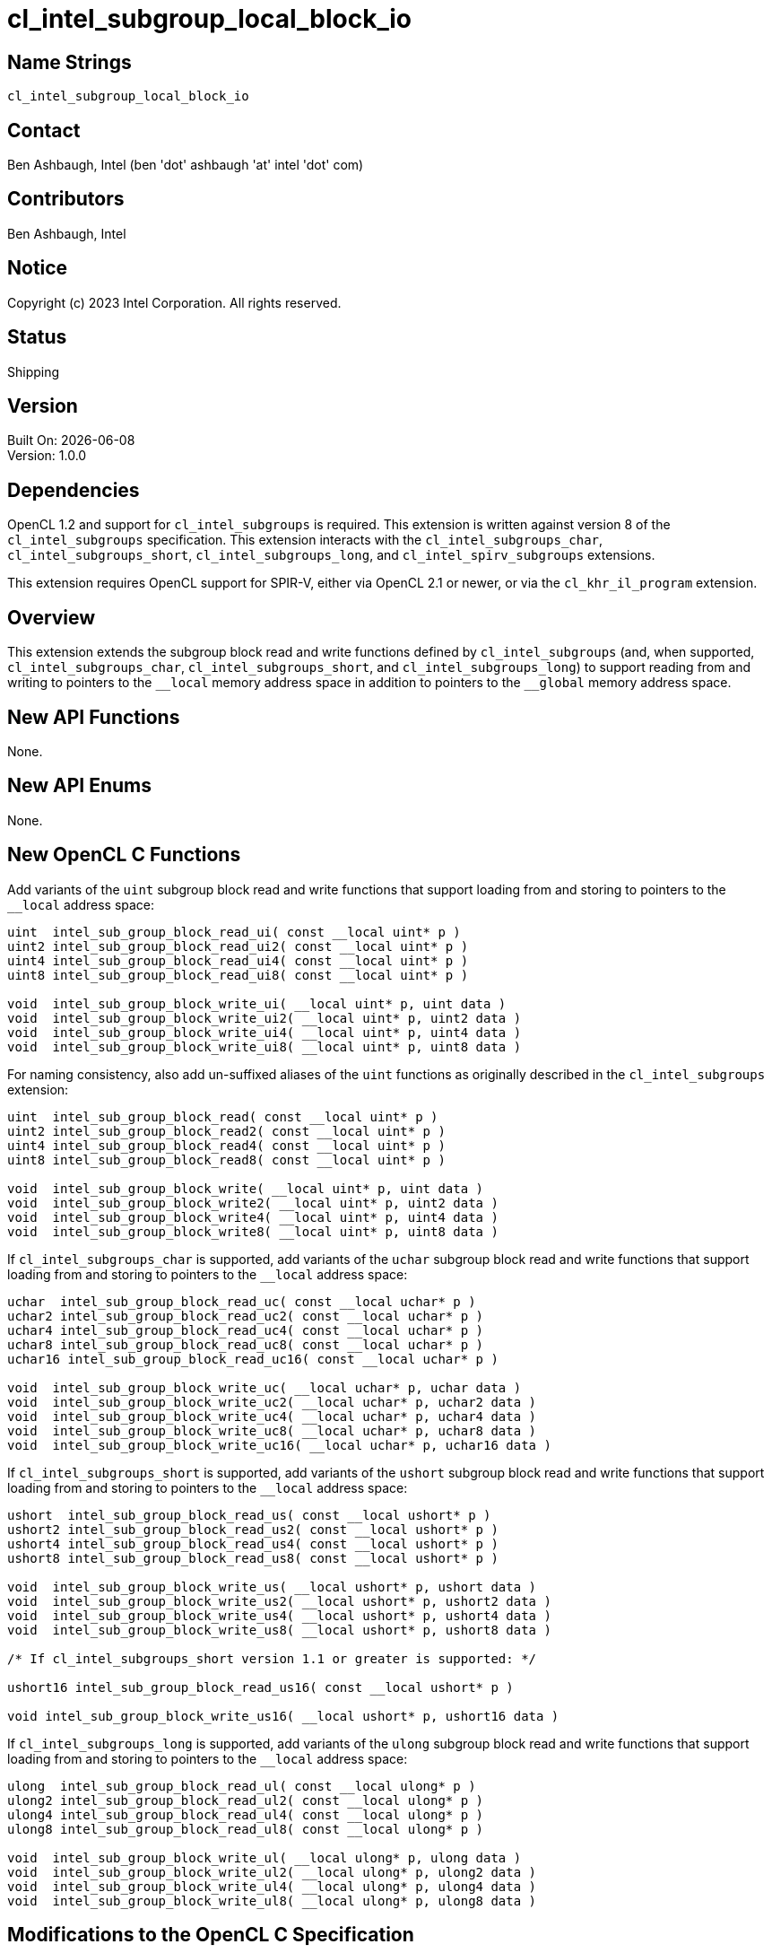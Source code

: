 :data-uri:
:sectanchors:
:icons: font
:source-highlighter: coderay
// TODO: try rouge?

= cl_intel_subgroup_local_block_io

== Name Strings

`cl_intel_subgroup_local_block_io`

== Contact

Ben Ashbaugh, Intel (ben 'dot' ashbaugh 'at' intel 'dot' com)

== Contributors

// spell-checker: disable
Ben Ashbaugh, Intel
// spell-checker: enable

== Notice

Copyright (c) 2023 Intel Corporation.  All rights reserved.

== Status

Shipping

== Version

Built On: {docdate} +
Version: 1.0.0

== Dependencies

OpenCL 1.2 and support for `cl_intel_subgroups` is required.
This extension is written against version 8 of the `cl_intel_subgroups` specification.
This extension interacts with the `cl_intel_subgroups_char`, `cl_intel_subgroups_short`, `cl_intel_subgroups_long`, and `cl_intel_spirv_subgroups` extensions.

This extension requires OpenCL support for SPIR-V, either via OpenCL 2.1 or newer, or via the `cl_khr_il_program` extension.

== Overview

This extension extends the subgroup block read and write functions defined by `cl_intel_subgroups` (and, when supported, `cl_intel_subgroups_char`, `cl_intel_subgroups_short`, and `cl_intel_subgroups_long`) to support reading from and writing to pointers to the `+__local+` memory address space in addition to pointers to the `+__global+` memory address space.

== New API Functions

None.

== New API Enums

None.

== New OpenCL C Functions

Add variants of the `uint` subgroup block read and write functions that support loading from and storing to pointers to the `+__local+` address space:

[source]
----
uint  intel_sub_group_block_read_ui( const __local uint* p )
uint2 intel_sub_group_block_read_ui2( const __local uint* p )
uint4 intel_sub_group_block_read_ui4( const __local uint* p )
uint8 intel_sub_group_block_read_ui8( const __local uint* p )

void  intel_sub_group_block_write_ui( __local uint* p, uint data )
void  intel_sub_group_block_write_ui2( __local uint* p, uint2 data )
void  intel_sub_group_block_write_ui4( __local uint* p, uint4 data )
void  intel_sub_group_block_write_ui8( __local uint* p, uint8 data )
----

For naming consistency, also add un-suffixed aliases of the `uint` functions as originally described in the `cl_intel_subgroups` extension:

[source]
----
uint  intel_sub_group_block_read( const __local uint* p )
uint2 intel_sub_group_block_read2( const __local uint* p )
uint4 intel_sub_group_block_read4( const __local uint* p )
uint8 intel_sub_group_block_read8( const __local uint* p )

void  intel_sub_group_block_write( __local uint* p, uint data )
void  intel_sub_group_block_write2( __local uint* p, uint2 data )
void  intel_sub_group_block_write4( __local uint* p, uint4 data )
void  intel_sub_group_block_write8( __local uint* p, uint8 data )
----

If `cl_intel_subgroups_char` is supported, add variants of the `uchar` subgroup block read and write functions that support loading from and storing to pointers to the `+__local+` address space:

[source]
----
uchar  intel_sub_group_block_read_uc( const __local uchar* p )
uchar2 intel_sub_group_block_read_uc2( const __local uchar* p )
uchar4 intel_sub_group_block_read_uc4( const __local uchar* p )
uchar8 intel_sub_group_block_read_uc8( const __local uchar* p )
uchar16 intel_sub_group_block_read_uc16( const __local uchar* p )

void  intel_sub_group_block_write_uc( __local uchar* p, uchar data )
void  intel_sub_group_block_write_uc2( __local uchar* p, uchar2 data )
void  intel_sub_group_block_write_uc4( __local uchar* p, uchar4 data )
void  intel_sub_group_block_write_uc8( __local uchar* p, uchar8 data )
void  intel_sub_group_block_write_uc16( __local uchar* p, uchar16 data )
----

If `cl_intel_subgroups_short` is supported, add variants of the `ushort` subgroup block read and write functions that support loading from and storing to pointers to the `+__local+` address space:

[source]
----
ushort  intel_sub_group_block_read_us( const __local ushort* p )
ushort2 intel_sub_group_block_read_us2( const __local ushort* p )
ushort4 intel_sub_group_block_read_us4( const __local ushort* p )
ushort8 intel_sub_group_block_read_us8( const __local ushort* p )

void  intel_sub_group_block_write_us( __local ushort* p, ushort data )
void  intel_sub_group_block_write_us2( __local ushort* p, ushort2 data )
void  intel_sub_group_block_write_us4( __local ushort* p, ushort4 data )
void  intel_sub_group_block_write_us8( __local ushort* p, ushort8 data )

/* If cl_intel_subgroups_short version 1.1 or greater is supported: */

ushort16 intel_sub_group_block_read_us16( const __local ushort* p )

void intel_sub_group_block_write_us16( __local ushort* p, ushort16 data )
----

If `cl_intel_subgroups_long` is supported, add variants of the `ulong` subgroup block read and write functions that support loading from and storing to pointers to the `+__local+` address space:

[source]
----
ulong  intel_sub_group_block_read_ul( const __local ulong* p )
ulong2 intel_sub_group_block_read_ul2( const __local ulong* p )
ulong4 intel_sub_group_block_read_ul4( const __local ulong* p )
ulong8 intel_sub_group_block_read_ul8( const __local ulong* p )

void  intel_sub_group_block_write_ul( __local ulong* p, ulong data )
void  intel_sub_group_block_write_ul2( __local ulong* p, ulong2 data )
void  intel_sub_group_block_write_ul4( __local ulong* p, ulong4 data )
void  intel_sub_group_block_write_ul8( __local ulong* p, ulong8 data )
----

== Modifications to the OpenCL C Specification

=== Modifications to Section 6.13.X "Sub Group Read and Write Functions"

This section was added by the `cl_intel_subgroups` extension.

Add versions of the 32-bit block read and write functions that support loading from and storing to pointers to the `+__local+` address space:

[cols="5a,4",options="header"]
|==================================
|*Function*
|*Description*

|[source,opencl_c]
----
uint  intel_sub_group_block_read(
        const __global uint* p )
uint2 intel_sub_group_block_read2(
        const __global uint* p )
uint4 intel_sub_group_block_read4(
        const __global uint* p )
uint8 intel_sub_group_block_read8(
        const __global uint* p )

uint  intel_sub_group_block_read_ui(
        const __global uint* p )
uint2 intel_sub_group_block_read_ui2(
        const __global uint* p )
uint4 intel_sub_group_block_read_ui4(
        const __global uint* p )
uint8 intel_sub_group_block_read_ui8(
        const __global uint* p )

uint  intel_sub_group_block_read(
        const __local uint* p )
uint2 intel_sub_group_block_read2(
        const __local uint* p )
uint4 intel_sub_group_block_read4(
        const __local uint* p )
uint8 intel_sub_group_block_read8(
        const __local uint* p )

uint  intel_sub_group_block_read_ui(
        const __local uint* p )
uint2 intel_sub_group_block_read_ui2(
        const __local uint* p )
uint4 intel_sub_group_block_read_ui4(
        const __local uint* p )
uint8 intel_sub_group_block_read_ui8(
        const __local uint* p )
----

| Reads 1, 2, 4, or 8 uints of data for each work item in the subgroup from the specified pointer as a block operation...

|[source,opencl_c]
----
void  intel_sub_group_block_write(
        __global uint* p, uint data )
void  intel_sub_group_block_write2(
        __global uint* p, uint2 data )
void  intel_sub_group_block_write4(
        __global uint* p, uint4 data )
void  intel_sub_group_block_write8(
        __global uint* p, uint8 data )

void  intel_sub_group_block_write_ui(
        __global uint* p, uint data )
void  intel_sub_group_block_write_ui2(
        __global uint* p, uint2 data )
void  intel_sub_group_block_write_ui4(
        __global uint* p, uint4 data )
void  intel_sub_group_block_write_ui8(
        __global uint* p, uint8 data )

void  intel_sub_group_block_write(
        __local uint* p, uint data )
void  intel_sub_group_block_write2(
        __local uint* p, uint2 data )
void  intel_sub_group_block_write4(
        __local uint* p, uint4 data )
void  intel_sub_group_block_write8(
        __local uint* p, uint8 data )

void  intel_sub_group_block_write_ui(
        __local uint* p, uint data )
void  intel_sub_group_block_write_ui2(
        __local uint* p, uint2 data )
void  intel_sub_group_block_write_ui4(
        __local uint* p, uint4 data )
void  intel_sub_group_block_write_ui8(
        __local uint* p, uint8 data )
----

| Writes 1, 2, 4, or 8 uints of data for each work item in the subgroup to the specified pointer as a block operation...

|==================================

If `cl_intel_subgroups_char` is supported, add versions of the 8-bit block read and write functions that support loading from and storing to pointers to the `+__local+` address space:

[cols="5a,4",options="header"]
|==================================
|*Function*
|*Description*

|[source,opencl_c]
----
uchar   intel_sub_group_block_read_uc(
          const __global uchar* p )
uchar2  intel_sub_group_block_read_uc2(
          const __global uchar* p )
uchar4  intel_sub_group_block_read_uc4(
          const __global uchar* p )
uchar8  intel_sub_group_block_read_uc8(
          const __global uchar* p )
uchar16 intel_sub_group_block_read_uc16(
          const __global uchar* p )

uchar   intel_sub_group_block_read_uc(
          const __local uchar* p )
uchar2  intel_sub_group_block_read_uc2(
          const __local uchar* p )
uchar4  intel_sub_group_block_read_uc4(
          const __local uchar* p )
uchar8  intel_sub_group_block_read_uc8(
          const __local uchar* p )
uchar16 intel_sub_group_block_read_uc16(
          const __local uchar* p )
----

| Reads 1, 2, 4, 8, or 16 uchars of data for each work item in the subgroup from the specified pointer as a block operation...

|[source,opencl_c]
----
void  intel_sub_group_block_write_uc(
        __global uchar* p, uchar data )
void  intel_sub_group_block_write_uc2(
        __global uchar* p, uchar2 data )
void  intel_sub_group_block_write_uc4(
        __global uchar* p, uchar4 data )
void  intel_sub_group_block_write_uc8(
        __global uchar* p, uchar8 data )
void  intel_sub_group_block_write_uc16(
        __global uchar* p, uchar16 data )

void  intel_sub_group_block_write_uc(
        __local uchar* p, uchar data )
void  intel_sub_group_block_write_uc2(
        __local uchar* p, uchar2 data )
void  intel_sub_group_block_write_uc4(
        __local uchar* p, uchar4 data )
void  intel_sub_group_block_write_uc8(
        __local uchar* p, uchar8 data )
void  intel_sub_group_block_write_uc16(
        __local uchar* p, uchar16 data )
----

| Writes 1, 2, 4, 8, or 16 uchars of data for each work item in the subgroup to the specified pointer as a block operation...

|==================================

If `cl_intel_subgroups_short` is supported, add versions of the 16-bit block read and write functions that support loading from and storing to pointers to the `+__local+` address space:

[cols="5a,4",options="header"]
|==================================
|*Function*
|*Description*

|[source,opencl_c]
----
ushort  intel_sub_group_block_read_us(
          const __global ushort* p )
ushort2 intel_sub_group_block_read_us2(
          const __global ushort* p )
ushort4 intel_sub_group_block_read_us4(
          const __global ushort* p )
ushort8 intel_sub_group_block_read_us8(
          const __global ushort* p )

ushort  intel_sub_group_block_read_us(
          const __local ushort* p )
ushort2 intel_sub_group_block_read_us2(
          const __local ushort* p )
ushort4 intel_sub_group_block_read_us4(
          const __local ushort* p )
ushort8 intel_sub_group_block_read_us8(
          const __local ushort* p )

/* If cl_intel_subgroups_short version 1.1 or greater is supported: */

ushort16 intel_sub_group_block_read_us16(
          const __global ushort* p )

ushort16 intel_sub_group_block_read_us16(
          const __local ushort* p )
----

| Reads 1, 2, 4, or 8 (or 16, if `cl_intel_subgroups_short` version 1.1 or greater is supported) ushorts of data for each work item in the subgroup from the specified pointer as a block operation...

|[source,opencl_c]
----
void  intel_sub_group_block_write_us(
        __global ushort* p, ushort data )
void  intel_sub_group_block_write_us2(
        __global ushort* p, ushort2 data )
void  intel_sub_group_block_write_us4(
        __global ushort* p, ushort4 data )
void  intel_sub_group_block_write_us8(
        __global ushort* p, ushort8 data )

void  intel_sub_group_block_write_us(
        __local ushort* p, ushort data )
void  intel_sub_group_block_write_us2(
        __local ushort* p, ushort2 data )
void  intel_sub_group_block_write_us4(
        __local ushort* p, ushort4 data )
void  intel_sub_group_block_write_us8(
        __local ushort* p, ushort8 data )

/* If cl_intel_subgroups_short version 1.1 or greater is supported: */

void  intel_sub_group_block_write_us16(
        __global ushort* p, ushort16 data )

void  intel_sub_group_block_write_us16(
        __local ushort* p, ushort16 data )
----

| Writes 1, 2, 4, or 8 (or 16, if `cl_intel_subgroups_short` version 1.1 or greater is supported) ushorts of data for each work item in the subgroup to the specified pointer as a block operation...

|==================================

If `cl_intel_subgroups_long` is supported, add versions of the 64-bit block read and write functions that support loading from and storing to pointers to the `+__local+` address space:

[cols="5a,4",options="header"]
|==================================
|*Function*
|*Description*

|[source,opencl_c]
----
ulong   intel_sub_group_block_read_ul(
          const __global ulong* p )
ulong2  intel_sub_group_block_read_ul2(
          const __global ulong* p )
ulong4  intel_sub_group_block_read_ul4(
          const __global ulong* p )
ulong8  intel_sub_group_block_read_ul8(
          const __global ulong* p )

ulong   intel_sub_group_block_read_ul(
          const __local ulong* p )
ulong2  intel_sub_group_block_read_ul2(
          const __local ulong* p )
ulong4  intel_sub_group_block_read_ul4(
          const __local ulong* p )
ulong8  intel_sub_group_block_read_ul8(
          const __local ulong* p )
----

| Reads 1, 2, 4, or 8 ulongs of data for each work item in the subgroup from the specified pointer as a block operation...

|[source,opencl_c]
----
void  intel_sub_group_block_write_ul(
        __global ulong* p, ulong data )
void  intel_sub_group_block_write_ul2(
        __global ulong* p, ulong2 data )
void  intel_sub_group_block_write_ul4(
        __global ulong* p, ulong4 data )
void  intel_sub_group_block_write_ul8(
        __global ulong* p, ulong8 data )

void  intel_sub_group_block_write_ul(
        __local ulong* p, ulong data )
void  intel_sub_group_block_write_ul2(
        __local ulong* p, ulong2 data )
void  intel_sub_group_block_write_ul4(
        __local ulong* p, ulong4 data )
void  intel_sub_group_block_write_ul8(
        __local ulong* p, ulong8 data )
----

| Writes 1, 2, 4, or 8 ulongs of data for each work item in the subgroup to the specified pointer as a block operation...

|==================================

=== Modifications to Section 6.13.X.1 "Restrictions"

This section was added by the `cl_intel_subgroups` extension.

Change the description of the first section to: The following restrictions apply to the subgroup buffer block read and write functions that accept pointers to `+__global+` memory...

Insert a section between the restrictions on subgroup buffer block read and write functions that accept pointers to `+__global+` memory and the restrictions on subgroup image block read and write functions:

The following restrictions apply to the subgroup buffer block read and write functions that accept pointers to `+__local+` memory:

* The pointer `p` must be 128-bit (16-byte) aligned for both reads and writes.

== Modifications to the OpenCL SPIR-V Environment Specification

=== Modifications to Section 7.1.X.2 "Block IO Instructions"

This section was added by the `cl_intel_spirv_subgroups` extension.

Add to the validation rules for _Ptr_:

Additionally, if the OpenCL environment supports the extension `cl_intel_subgroup_local_block_io`, for _Ptr_ valid _Storage Classes_ are:

* *Workgroup* (equivalent to the `local` address space)

=== Modifications to Section 7.1.X.3 "Notes and Restrictions"

This section was added by the `cl_intel_spirv_subgroups` extension.

Change the description of the restrictions on *SubgroupBufferBlockIOINTEL* instructions to: The following restrictions apply to the *SubgroupBufferBlockIOINTEL* instructions when the pointer operand _Ptr_ is a pointer to the *CrossWorkgroup* _Storage Class_...

Insert a section between the restrictions on *SubgroupBufferBlockIOINTEL* instructions when the pointer operand _Ptr_ is a pointer to the *CrossWorkGroup* _Storage Class_ and restrictions on *SubgroupImageBlockIOINTEL* instructions:

The following restrictions apply to the *SubgroupBufferBlockIOINTEL* instructions when the pointer operand _Ptr_ is a pointer to the *Workgroup* _Storage Class_:

* The pointer _Ptr_ must be 128-bit (16-byte) aligned for both reads and writes.

== Issues

. What should this extension be called?
+
--
*RESOLVED*: `cl_intel_subgroup_local_block_io`
--

. Do we need un-suffixed aliases of the 32-bit subgroup block read and write functions?
+
--
*RESOLVED*: Yes, this extension describes both suffixed functions and their un-suffixed aliases.

As background:

The 32-bit subgroup block read and write functions were originally un-suffixed in `cl_intel_subgroups`.

When we extended the subgroup block read and write functions for other types in `cl_intel_subgroups_short` (and, eventually, `cl_intel_subgroups_char` and `cl_intel_subgroups_long`), we added suffixed aliases for consistency with the suffixed functions added to support the other types.

For consistency with `cl_intel_subgroups` we should include both the un-suffixed and suffixed versions of the 32-bit functions.
--

== Revision History

[cols="5,15,15,70"]
[grid="rows"]
[options="header"]
|========================================
|Rev|Date|Author|Changes
|1.0.0|2023-11-29|Ben Ashbaugh|*Initial revision for publication*
|1.0.1|2025-07-01|Gergely Meszaros|Clarify vec16 type support for cl_intel_subgroups_short version 1.1
|========================================

//************************************************************************
//Other formatting suggestions:
//
//* Use *bold* text for host APIs, or [source] syntax highlighting.
//* Use `mono` text for device APIs, or [source] syntax highlighting.
//* Use `mono` text for extension names, types, or enum values.
//* Use _italics_ for parameters.
//************************************************************************
